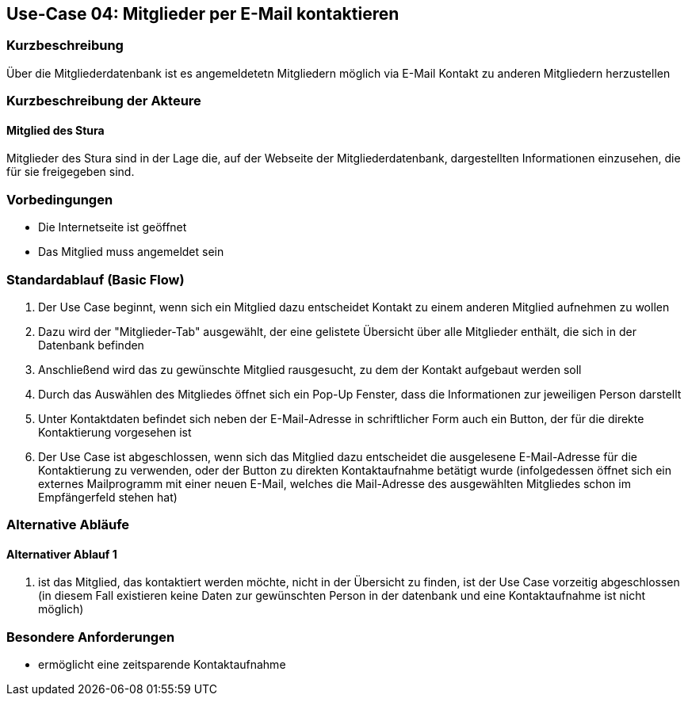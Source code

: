 //Nutzen Sie dieses Template als Grundlage für die Spezifikation *einzelner* Use-Cases. Diese lassen sich dann per Include in das Use-Case Model Dokument einbinden (siehe Beispiel dort).
== Use-Case 04: Mitglieder per E-Mail kontaktieren 
===	Kurzbeschreibung
Über die Mitgliederdatenbank ist es angemeldetetn Mitgliedern möglich via E-Mail Kontakt zu anderen Mitgliedern herzustellen

=== Kurzbeschreibung der Akteure

==== Mitglied des Stura
Mitglieder des Stura sind in der Lage die, auf der Webseite der Mitgliederdatenbank, dargestellten Informationen einzusehen, die für sie freigegeben sind.

=== Vorbedingungen
//Vorbedingungen müssen erfüllt, damit der Use Case beginnen kann, z.B. Benutzer ist angemeldet, Warenkorb ist nicht leer...

* Die Internetseite ist geöffnet
* Das Mitglied muss angemeldet sein 

=== Standardablauf (Basic Flow)
//Der Standardablauf definiert die Schritte für den Erfolgsfall ("Happy Path")

//. Der Use Case beginnt, wenn <Kunde> <macht>…
//. <Standardablauf Schritt 1>
//. 	…
//. <Standardablauf Schritt n>
//. Der Use Case ist abgeschlossen.
. Der Use Case beginnt, wenn sich ein Mitglied dazu entscheidet Kontakt zu einem anderen Mitglied aufnehmen zu wollen
. Dazu wird der "Mitglieder-Tab" ausgewählt, der eine gelistete Übersicht über alle Mitglieder enthält, die sich in der Datenbank befinden
. Anschließend wird das zu gewünschte Mitglied rausgesucht, zu dem der Kontakt aufgebaut werden soll
. Durch das Auswählen des Mitgliedes öffnet sich ein Pop-Up Fenster, dass die Informationen zur jeweiligen Person darstellt
. Unter Kontaktdaten befindet sich neben der E-Mail-Adresse in schriftlicher Form auch ein Button, der für die direkte Kontaktierung vorgesehen ist
. Der Use Case ist abgeschlossen, wenn sich das Mitglied dazu entscheidet die ausgelesene E-Mail-Adresse für die Kontaktierung zu verwenden, oder der Button zu direkten Kontaktaufnahme betätigt wurde (infolgedessen öffnet sich ein externes Mailprogramm mit einer neuen E-Mail, welches die Mail-Adresse des ausgewählten Mitgliedes schon im Empfängerfeld stehen hat)

=== Alternative Abläufe
//Nutzen Sie alternative Abläufe für Fehlerfälle, Ausnahmen und Erweiterungen zum Standardablauf
==== Alternativer Ablauf 1
//Wenn <Akteur> im Schritt <x> des Standardablauf <etwas macht>, dann
//. <Ablauf beschreiben>
//. Der Use Case wird im Schritt <y> fortgesetzt.
//. "What can go wrong?"; "What options are available at this point?"

. ist das Mitglied, das kontaktiert werden möchte, nicht in der Übersicht zu finden, ist der Use Case vorzeitig abgeschlossen (in diesem Fall existieren keine Daten zur gewünschten Person in der datenbank und eine Kontaktaufnahme ist nicht möglich)

//Kunde beendet Bestellung nicht, dann kommt Meldung nach 1 h per email 


=== Besondere Anforderungen
//Besondere Anforderungen können sich auf nicht-funktionale Anforderungen wie z.B. einzuhaltende Standards, Qualitätsanforderungen oder Anforderungen an die Benutzeroberfläche beziehen.
* ermöglicht eine zeitsparende Kontaktaufnahme


